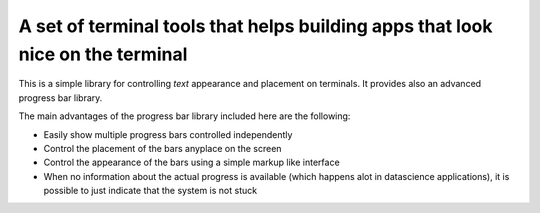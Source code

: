 A set of terminal tools that helps building apps that look nice on the terminal
===============================================================================

This is a simple library for controlling *text* appearance and placement
on terminals. It provides also an advanced progress bar library.

The main advantages of the progress bar library included here are the
following:

-  Easily show multiple progress bars controlled independently
-  Control the placement of the bars anyplace on the screen
-  Control the appearance of the bars using a simple markup like
   interface
-  When no information about the actual progress is available (which
   happens alot in datascience applications), it is possible to just
   indicate that the system is not stuck
